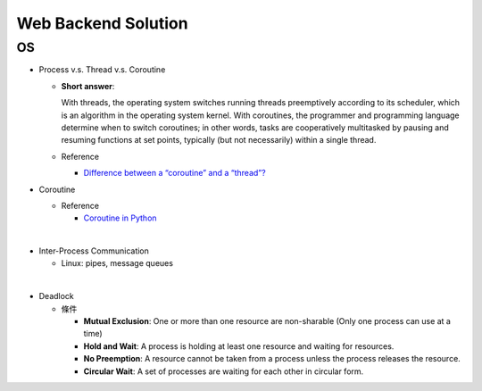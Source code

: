 Web Backend Solution
=======================


OS
----

- Process v.s. Thread v.s. Coroutine

  - **Short answer**:

    With threads, the operating system switches running threads preemptively according to its scheduler, 
    which is an algorithm in the operating system kernel. 
    With coroutines, the programmer and programming language determine when to switch coroutines; 
    in other words, tasks are cooperatively multitasked by pausing and resuming functions at set points, 
    typically (but not necessarily) within a single thread.

  - Reference
  
    - `Difference between a “coroutine” and a “thread”? <https://stackoverflow.com/questions/1934715/difference-between-a-coroutine-and-a-thread>`_



- Coroutine

  - Reference
  
    - `Coroutine in Python <https://www.geeksforgeeks.org/coroutine-in-python/>`_


|

- Inter-Process Communication

  - Linux: pipes, message queues

|

- Deadlock
  
  - 條件
  
    - **Mutual Exclusion**: One or more than one resource are non-sharable (Only one process can use at a time)
    - **Hold and Wait**: A process is holding at least one resource and waiting for resources.
    - **No Preemption**: A resource cannot be taken from a process unless the process releases the resource.
    - **Circular Wait**: A set of processes are waiting for each other in circular form.





















